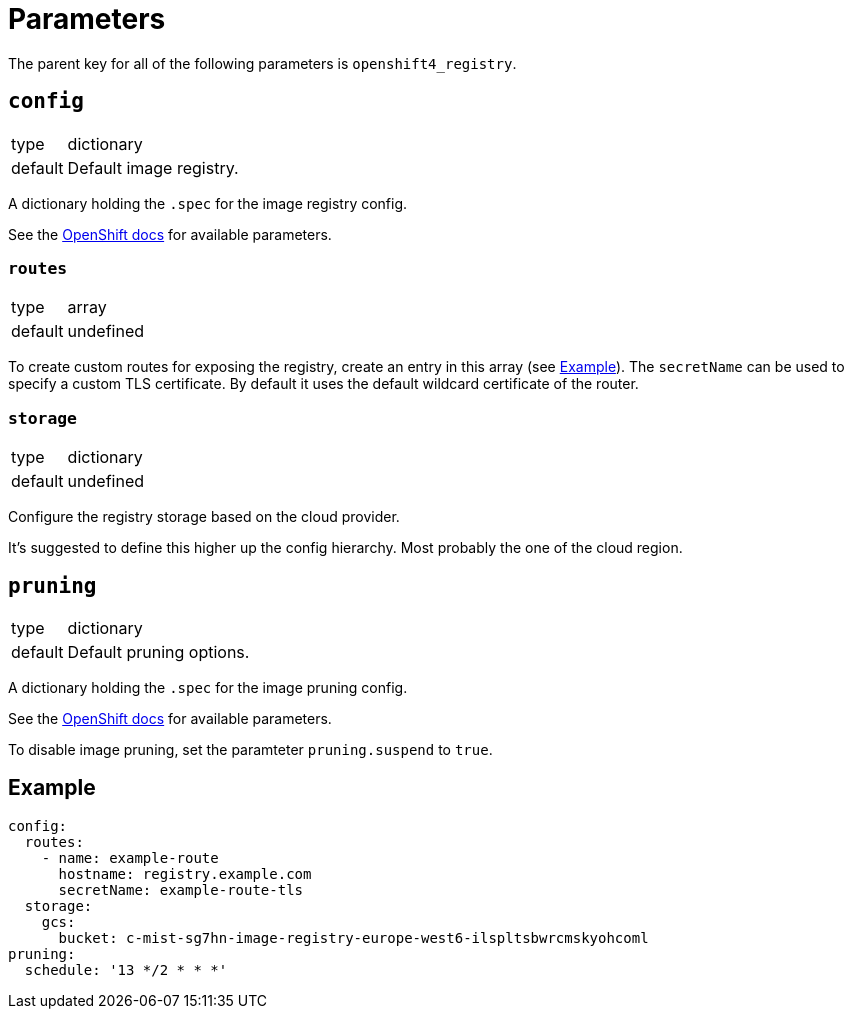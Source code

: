 = Parameters

The parent key for all of the following parameters is `openshift4_registry`.


== `config`

[horizontal]
type:: dictionary
default:: Default image registry.

A dictionary holding the `.spec` for the image registry config.

See the https://docs.openshift.com/container-platform/latest/registry/configuring-registry-operator.html#registry-operator-configuration-resource-overview_configuring-registry-operator[OpenShift docs] for available parameters.


=== `routes`

[horizontal]
type:: array
default:: undefined

To create custom routes for exposing the registry, create an entry in this array (see <<Example>>).
The `secretName` can be used to specify a custom TLS certificate.
By default it uses the default wildcard certificate of the router.


=== `storage`

[horizontal]
type:: dictionary
default:: undefined

Configure the registry storage based on the cloud provider.

It's suggested to define this higher up the config hierarchy.
Most probably the one of the cloud region.


== `pruning`

[horizontal]
type:: dictionary
default:: Default pruning options.

A dictionary holding the `.spec` for the image pruning config.

See the https://docs.openshift.com/container-platform/latest/applications/pruning-objects.html#pruning-images_pruning-objects[OpenShift docs] for available parameters.

To disable image pruning, set the paramteter `pruning.suspend` to `true`.


== Example

[source,yaml]
----
config:
  routes:
    - name: example-route
      hostname: registry.example.com
      secretName: example-route-tls
  storage:
    gcs:
      bucket: c-mist-sg7hn-image-registry-europe-west6-ilspltsbwrcmskyohcoml
pruning:
  schedule: '13 */2 * * *'
----
